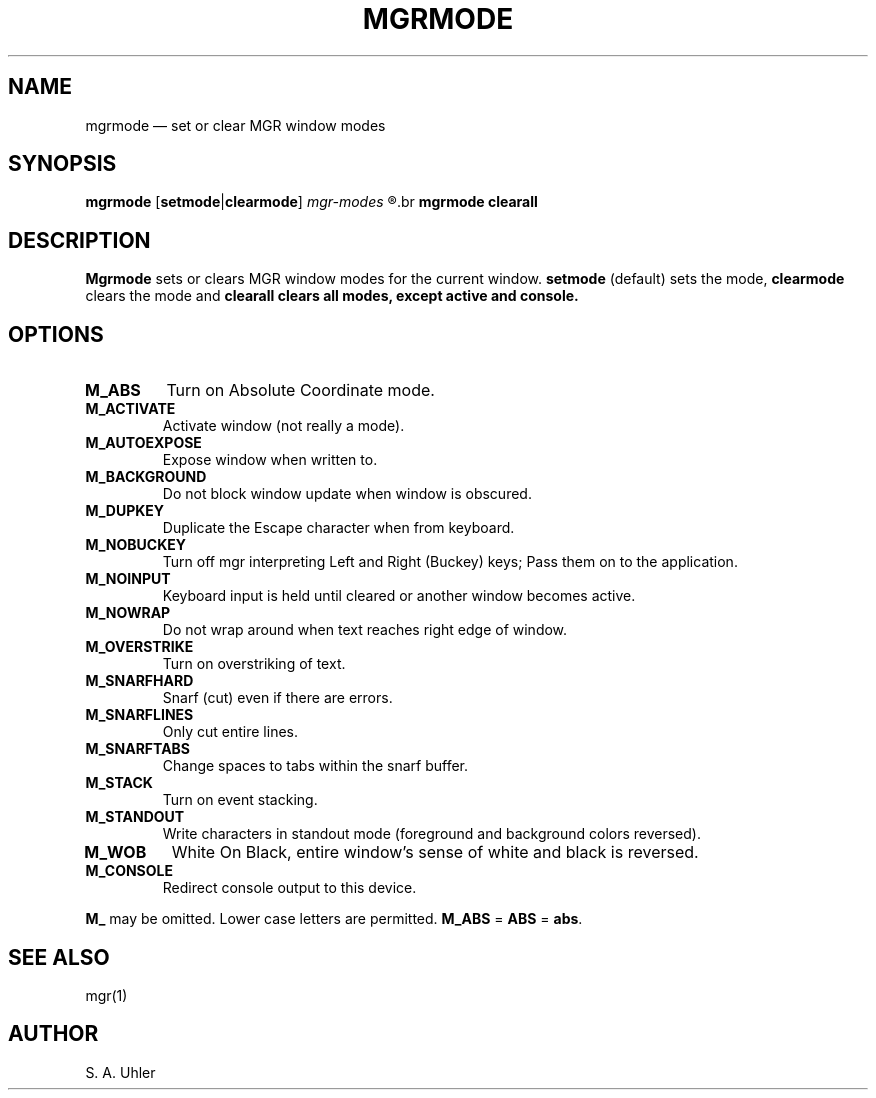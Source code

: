 .\"{{{}}}
.\"{{{  title
.TH MGRMODE 1
.\"}}}
.\"{{{  name
.SH NAME
mgrmode \(em set or clear MGR window modes
.\"}}}
.\"{{{  synopsis
.SH SYNOPSIS
.B mgrmode 
.RB [ setmode | clearmode ] 
.I mgr-modes 
.R \&...
.br
.B mgrmode 
.B clearall
.\"}}}
.\"{{{  description
.SH DESCRIPTION
.B Mgrmode
sets or clears MGR window modes for the current window.
.B setmode
(default) sets the mode,
.B clearmode
clears the mode and 
.B clearall clears all modes, except \fBactive\fP and \fBconsole\fP.
.\"}}}
.\"{{{  options
.SH OPTIONS
.IP \fBM_ABS\fP
Turn on Absolute Coordinate mode.
.IP \fBM_ACTIVATE\fP
Activate window (not really a mode).
.IP \fBM_AUTOEXPOSE\fP
Expose window when written to.
.IP \fBM_BACKGROUND\fP
Do not block window update when window is obscured.
.IP \fBM_DUPKEY\fP
Duplicate the Escape character when from keyboard.
.IP \fBM_NOBUCKEY\fP
Turn off mgr interpreting Left and Right (Buckey) keys;
Pass them on to the application.
.IP \fBM_NOINPUT\fP
Keyboard input is held until cleared or another window
becomes active.
.IP \fBM_NOWRAP\fP
Do not wrap around when text reaches right edge of window.
.IP \fBM_OVERSTRIKE\fP
Turn on overstriking of text.
.IP \fBM_SNARFHARD\fP
Snarf (cut) even if there are errors.
.IP \fBM_SNARFLINES\fP
Only cut entire lines.
.IP \fBM_SNARFTABS\fP
Change spaces to tabs within the snarf buffer.
.IP \fBM_STACK\fP
Turn on event stacking.
.IP \fBM_STANDOUT\fP
Write characters in standout mode (foreground and background
colors reversed).
.IP \fBM_WOB\fP
White On Black, entire window's sense of white and black is
reversed.
.IP \fBM_CONSOLE\fP
Redirect console output to this device.
.PP
\fBM_\fP may be omitted.  Lower case letters are permitted.  \fBM_ABS\fP = \fBABS\fP = \fBabs\fP.
.\"}}}
.\"{{{  see also
.SH "SEE ALSO"
mgr(1)
.\"}}}
.\"{{{  author
.SH AUTHOR
S. A. Uhler
.\"}}}
